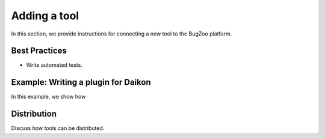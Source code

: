Adding a tool
=============

In this section, we provide instructions for connecting a new tool to the
BugZoo platform.


Best Practices
--------------

* Write automated tests.


Example: Writing a plugin for Daikon
------------------------------------

In this example, we show how 


Distribution
------------

Discuss how tools can be distributed.
